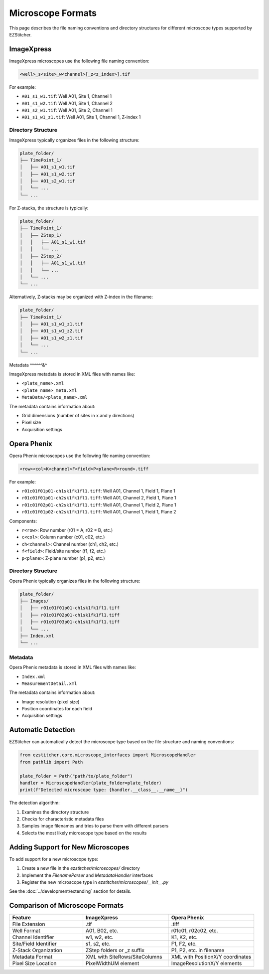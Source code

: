 Microscope Formats
==================

This page describes the file naming conventions and directory structures for different microscope types supported by EZStitcher.

ImageXpress
-----------

ImageXpress microscopes use the following file naming convention:

.. code-block:: text

    <well>_s<site>_w<channel>[_z<z_index>].tif

For example:

- ``A01_s1_w1.tif``: Well A01, Site 1, Channel 1
- ``A01_s1_w2.tif``: Well A01, Site 1, Channel 2
- ``A01_s2_w1.tif``: Well A01, Site 2, Channel 1
- ``A01_s1_w1_z1.tif``: Well A01, Site 1, Channel 1, Z-index 1

Directory Structure
^^^^^^^^^^^^^^^^^^^

ImageXpress typically organizes files in the following structure:

.. code-block:: text

    plate_folder/
    ├── TimePoint_1/
    │   ├── A01_s1_w1.tif
    │   ├── A01_s1_w2.tif
    │   ├── A01_s2_w1.tif
    │   └── ...
    └── ...

For Z-stacks, the structure is typically:

.. code-block:: text

    plate_folder/
    ├── TimePoint_1/
    │   ├── ZStep_1/
    │   │   ├── A01_s1_w1.tif
    │   │   └── ...
    │   ├── ZStep_2/
    │   │   ├── A01_s1_w1.tif
    │   │   └── ...
    │   └── ...
    └── ...

Alternatively, Z-stacks may be organized with Z-index in the filename:

.. code-block:: text

    plate_folder/
    ├── TimePoint_1/
    │   ├── A01_s1_w1_z1.tif
    │   ├── A01_s1_w1_z2.tif
    │   ├── A01_s1_w2_z1.tif
    │   └── ...
    └── ...

Metadata
^^^^^^&^

ImageXpress metadata is stored in XML files with names like:

- ``<plate_name>.xml``
- ``<plate_name>_meta.xml``
- ``MetaData/<plate_name>.xml``

The metadata contains information about:

- Grid dimensions (number of sites in x and y directions)
- Pixel size
- Acquisition settings

Opera Phenix
------------

Opera Phenix microscopes use the following file naming convention:

.. code-block:: text

    <row><col>K<channel>F<field>P<plane>R<round>.tiff

For example:


- ``r01c01f01p01-ch1sk1fk1fl1.tiff``: Well A01, Channel 1, Field 1, Plane 1
- ``r01c01f01p01-ch2sk1fk1fl1.tiff``: Well A01, Channel 2, Field 1, Plane 1
- ``r01c01f02p01-ch2sk1fk1fl1.tiff``: Well A01, Channel 1, Field 2, Plane 1
- ``r01c01f01p02-ch2sk1fk1fl1.tiff``: Well A01, Channel 1, Field 1, Plane 2

Components:

- ``r<row>``: Row number (r01 = A, r02 = B, etc.)
- ``c<col>``: Column number (c01, c02, etc.)
- ``ch<channel>``: Channel number (ch1, ch2, etc.)
- ``f<field>``: Field/site number (f1, f2, etc.)
- ``p<plane>``: Z-plane number (p1, p2, etc.)

Directory Structure
^^^^^^^^^^^^^^^^^^^

Opera Phenix typically organizes files in the following structure:

.. code-block:: text

    plate_folder/
    ├── Images/
    │   ├── r01c01f01p01-ch1sk1fk1fl1.tiff
    │   ├── r01c01f02p01-ch1sk1fk1fl1.tiff
    │   ├── r01c01f03p01-ch1sk1fk1fl1.tiff
    │   └── ...
    ├── Index.xml
    └── ...

Metadata
^^^^^^^^

Opera Phenix metadata is stored in XML files with names like:

- ``Index.xml``
- ``MeasurementDetail.xml``

The metadata contains information about:

- Image resolution (pixel size)
- Position coordinates for each field
- Acquisition settings

Automatic Detection
-------------------

EZStitcher can automatically detect the microscope type based on the file structure and naming conventions:

.. code-block:: python

    from ezstitcher.core.microscope_interfaces import MicroscopeHandler
    from pathlib import Path
    
    plate_folder = Path("path/to/plate_folder")
    handler = MicroscopeHandler(plate_folder=plate_folder)
    print(f"Detected microscope type: {handler.__class__.__name__}")

The detection algorithm:

1. Examines the directory structure
2. Checks for characteristic metadata files
3. Samples image filenames and tries to parse them with different parsers
4. Selects the most likely microscope type based on the results

Adding Support for New Microscopes
----------------------------------

To add support for a new microscope type:

1. Create a new file in the `ezstitcher/microscopes/` directory
2. Implement the `FilenameParser` and `MetadataHandler` interfaces
3. Register the new microscope type in `ezstitcher/microscopes/__init__.py`

See the :doc:`../development/extending` section for details.

Comparison of Microscope Formats
--------------------------------

.. list-table::
   :header-rows: 1
   :widths: 30 35 35

   * - Feature
     - ImageXpress
     - Opera Phenix
   * - File Extension
     - .tif
     - .tiff
   * - Well Format
     - A01, B02, etc.
     - r01c01, r02c02, etc.
   * - Channel Identifier
     - w1, w2, etc.
     - K1, K2, etc.
   * - Site/Field Identifier
     - s1, s2, etc.
     - F1, F2, etc.
   * - Z-Stack Organization
     - ZStep folders or _z suffix
     - P1, P2, etc. in filename
   * - Metadata Format
     - XML with SiteRows/SiteColumns
     - XML with PositionX/Y coordinates
   * - Pixel Size Location
     - PixelWidthUM element
     - ImageResolutionX/Y elements
